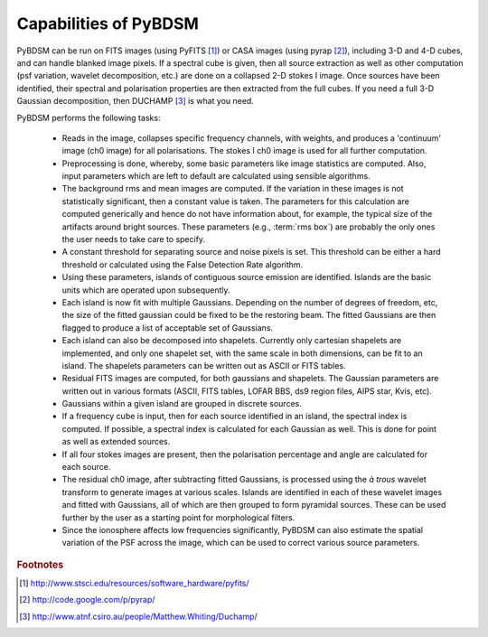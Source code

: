 **********************
Capabilities of PyBDSM
**********************

PyBDSM can be run on FITS images (using PyFITS [#f1]_) or CASA images (using pyrap [#f2]_), including 3-D and 4-D cubes, and can handle blanked image pixels. If a spectral cube is given, then all source extraction as well as other computation (psf variation, wavelet decomposition, etc.) are done on a collapsed 2-D stokes I image. Once sources have been identified, their spectral and polarisation properties are then extracted from the full cubes. If you need a full 3-D Gaussian decomposition, then DUCHAMP [#f3]_ is what you need.

PyBDSM performs the following tasks:

    * Reads in the image, collapses specific frequency channels, with weights, and produces a 'continuum' image (ch0 image) for all polarisations. The stokes I ch0 image is used for all further computation.
    
    * Preprocessing is done, whereby, some basic parameters like image statistics are computed. Also, input parameters which are left to default are calculated using sensible algorithms.
    
    * The background rms and mean images are computed. If the variation in these images is not statistically significant, then a constant value is taken. The parameters for this calculation are computed generically and hence do not have information about, for example, the typical size of the artifacts around bright sources. These parameters (e.g., :term:`rms box`) are probably the only ones the user needs to take care to specify.
    
    * A constant threshold for separating source and noise pixels is set. This threshold can be either a hard threshold or calculated using the False Detection Rate algorithm.
    
    * Using these parameters, islands of contiguous source emission are identified. Islands are the basic units which are operated upon subsequently.
    
    * Each island is now fit with multiple Gaussians. Depending on the number of degrees of freedom, etc, the size of the fitted gaussian could be fixed to be the restoring beam. The fitted Gaussians are then flagged to produce a list of acceptable set of Gaussians.
    
    * Each island can also be decomposed into shapelets. Currently only cartesian shapelets are implemented, and only one shapelet set, with the same scale in both dimensions, can be fit to an island. The shapelets parameters can be written out as ASCII or FITS tables.
    
    * Residual FITS images are computed, for both gaussians and shapelets. The Gaussian parameters are written out in various formats (ASCII, FITS tables, LOFAR BBS, ds9 region files, AIPS star, Kvis, etc).
    
    * Gaussians within a given island are grouped in discrete sources.
    
    * If a frequency cube is input, then for each source identified in an island, the spectral index is computed. If possible, a spectral index is calculated for each Gaussian as well. This is done for point as well as extended sources.
    
    * If all four stokes images are present, then the polarisation percentage and angle are calculated for each source. 
    
    * The residual ch0 image, after subtracting fitted Gaussians, is processed using the *à trous* wavelet transform to generate images at various scales. Islands are identified in each of these wavelet images and fitted with Gaussians, all of which are then grouped to form pyramidal sources. These can be used further by the user as a starting point for morphological filters.
    
    * Since the ionosphere affects low frequencies significantly, PyBDSM can also estimate the spatial variation of the PSF across the image, which can be used to correct various source parameters.

.. rubric:: Footnotes
.. [#f1] http://www.stsci.edu/resources/software_hardware/pyfits/
.. [#f2] http://code.google.com/p/pyrap/
.. [#f3] http://www.atnf.csiro.au/people/Matthew.Whiting/Duchamp/
